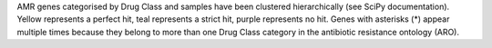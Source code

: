 AMR genes categorised by Drug Class and samples have been clustered hierarchically (see SciPy documentation). 
Yellow represents a perfect hit, teal represents a strict hit, purple represents no hit. Genes with asterisks (*) appear multiple times because they belong to more than one Drug Class category in the antibiotic resistance ontology (ARO).
